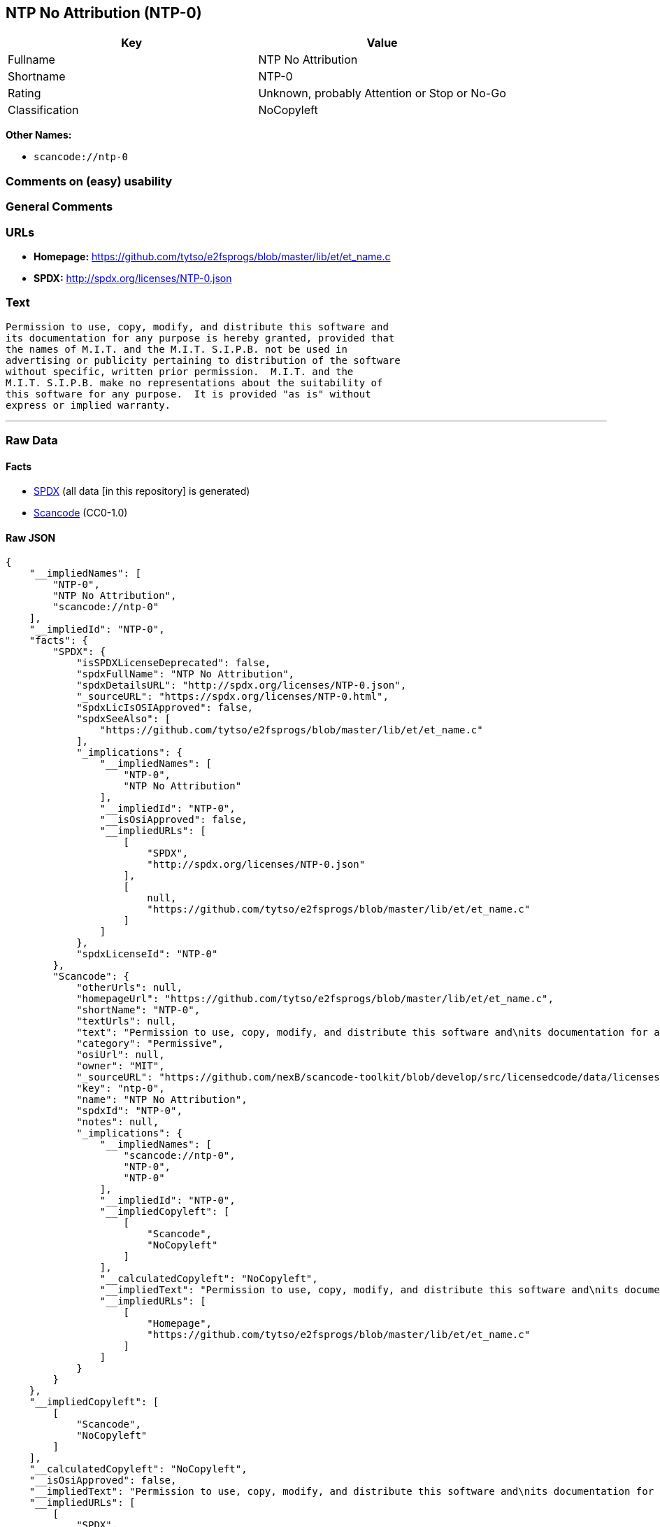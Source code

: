 == NTP No Attribution (NTP-0)

[cols=",",options="header",]
|===
|Key |Value
|Fullname |NTP No Attribution
|Shortname |NTP-0
|Rating |Unknown, probably Attention or Stop or No-Go
|Classification |NoCopyleft
|===

*Other Names:*

* `+scancode://ntp-0+`

=== Comments on (easy) usability

=== General Comments

=== URLs

* *Homepage:*
https://github.com/tytso/e2fsprogs/blob/master/lib/et/et_name.c
* *SPDX:* http://spdx.org/licenses/NTP-0.json

=== Text

....
Permission to use, copy, modify, and distribute this software and
its documentation for any purpose is hereby granted, provided that
the names of M.I.T. and the M.I.T. S.I.P.B. not be used in
advertising or publicity pertaining to distribution of the software
without specific, written prior permission.  M.I.T. and the
M.I.T. S.I.P.B. make no representations about the suitability of
this software for any purpose.  It is provided "as is" without
express or implied warranty.
....

'''''

=== Raw Data

==== Facts

* https://spdx.org/licenses/NTP-0.html[SPDX] (all data [in this
repository] is generated)
* https://github.com/nexB/scancode-toolkit/blob/develop/src/licensedcode/data/licenses/ntp-0.yml[Scancode]
(CC0-1.0)

==== Raw JSON

....
{
    "__impliedNames": [
        "NTP-0",
        "NTP No Attribution",
        "scancode://ntp-0"
    ],
    "__impliedId": "NTP-0",
    "facts": {
        "SPDX": {
            "isSPDXLicenseDeprecated": false,
            "spdxFullName": "NTP No Attribution",
            "spdxDetailsURL": "http://spdx.org/licenses/NTP-0.json",
            "_sourceURL": "https://spdx.org/licenses/NTP-0.html",
            "spdxLicIsOSIApproved": false,
            "spdxSeeAlso": [
                "https://github.com/tytso/e2fsprogs/blob/master/lib/et/et_name.c"
            ],
            "_implications": {
                "__impliedNames": [
                    "NTP-0",
                    "NTP No Attribution"
                ],
                "__impliedId": "NTP-0",
                "__isOsiApproved": false,
                "__impliedURLs": [
                    [
                        "SPDX",
                        "http://spdx.org/licenses/NTP-0.json"
                    ],
                    [
                        null,
                        "https://github.com/tytso/e2fsprogs/blob/master/lib/et/et_name.c"
                    ]
                ]
            },
            "spdxLicenseId": "NTP-0"
        },
        "Scancode": {
            "otherUrls": null,
            "homepageUrl": "https://github.com/tytso/e2fsprogs/blob/master/lib/et/et_name.c",
            "shortName": "NTP-0",
            "textUrls": null,
            "text": "Permission to use, copy, modify, and distribute this software and\nits documentation for any purpose is hereby granted, provided that\nthe names of M.I.T. and the M.I.T. S.I.P.B. not be used in\nadvertising or publicity pertaining to distribution of the software\nwithout specific, written prior permission.  M.I.T. and the\nM.I.T. S.I.P.B. make no representations about the suitability of\nthis software for any purpose.  It is provided \"as is\" without\nexpress or implied warranty.",
            "category": "Permissive",
            "osiUrl": null,
            "owner": "MIT",
            "_sourceURL": "https://github.com/nexB/scancode-toolkit/blob/develop/src/licensedcode/data/licenses/ntp-0.yml",
            "key": "ntp-0",
            "name": "NTP No Attribution",
            "spdxId": "NTP-0",
            "notes": null,
            "_implications": {
                "__impliedNames": [
                    "scancode://ntp-0",
                    "NTP-0",
                    "NTP-0"
                ],
                "__impliedId": "NTP-0",
                "__impliedCopyleft": [
                    [
                        "Scancode",
                        "NoCopyleft"
                    ]
                ],
                "__calculatedCopyleft": "NoCopyleft",
                "__impliedText": "Permission to use, copy, modify, and distribute this software and\nits documentation for any purpose is hereby granted, provided that\nthe names of M.I.T. and the M.I.T. S.I.P.B. not be used in\nadvertising or publicity pertaining to distribution of the software\nwithout specific, written prior permission.  M.I.T. and the\nM.I.T. S.I.P.B. make no representations about the suitability of\nthis software for any purpose.  It is provided \"as is\" without\nexpress or implied warranty.",
                "__impliedURLs": [
                    [
                        "Homepage",
                        "https://github.com/tytso/e2fsprogs/blob/master/lib/et/et_name.c"
                    ]
                ]
            }
        }
    },
    "__impliedCopyleft": [
        [
            "Scancode",
            "NoCopyleft"
        ]
    ],
    "__calculatedCopyleft": "NoCopyleft",
    "__isOsiApproved": false,
    "__impliedText": "Permission to use, copy, modify, and distribute this software and\nits documentation for any purpose is hereby granted, provided that\nthe names of M.I.T. and the M.I.T. S.I.P.B. not be used in\nadvertising or publicity pertaining to distribution of the software\nwithout specific, written prior permission.  M.I.T. and the\nM.I.T. S.I.P.B. make no representations about the suitability of\nthis software for any purpose.  It is provided \"as is\" without\nexpress or implied warranty.",
    "__impliedURLs": [
        [
            "SPDX",
            "http://spdx.org/licenses/NTP-0.json"
        ],
        [
            null,
            "https://github.com/tytso/e2fsprogs/blob/master/lib/et/et_name.c"
        ],
        [
            "Homepage",
            "https://github.com/tytso/e2fsprogs/blob/master/lib/et/et_name.c"
        ]
    ]
}
....

==== Dot Cluster Graph

../dot/NTP-0.svg
